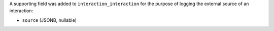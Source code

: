 A supporting field was added to ``interaction_interaction`` for the 
purpose of logging the external source of an interaction:

* ``source`` (JSONB, nullable)
